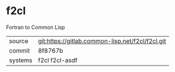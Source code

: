 * f2cl

Fortran to Common Lisp

|---------+--------------------------------------------------|
| source  | git:https://gitlab.common-lisp.net/f2cl/f2cl.git |
| commit  | 8f8767b                                          |
| systems | f2cl f2cl-asdf                                   |
|---------+--------------------------------------------------|
